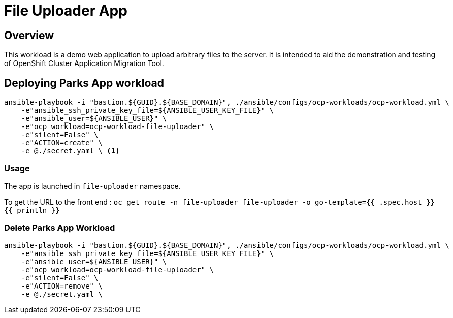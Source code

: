 = File Uploader App

== Overview

This workload is a demo web application to upload arbitrary files to the server. It is intended to aid the demonstration and testing of OpenShift Cluster Application Migration Tool. 

== Deploying Parks App workload

[source, bash]
----
ansible-playbook -i "bastion.${GUID}.${BASE_DOMAIN}", ./ansible/configs/ocp-workloads/ocp-workload.yml \
    -e"ansible_ssh_private_key_file=${ANSIBLE_USER_KEY_FILE}" \
    -e"ansible_user=${ANSIBLE_USER}" \ 
    -e"ocp_workload=ocp-workload-file-uploader" \ 
    -e"silent=False" \
    -e"ACTION=create" \
    -e @./secret.yaml \ <1>
----

=== Usage

The app is launched in `file-uploader` namespace. 

To get the URL to the front end : `oc get route -n file-uploader file-uploader -o go-template={{ .spec.host }}{{ println }}`

=== Delete Parks App Workload

[source, bash]
----
ansible-playbook -i "bastion.${GUID}.${BASE_DOMAIN}", ./ansible/configs/ocp-workloads/ocp-workload.yml \
    -e"ansible_ssh_private_key_file=${ANSIBLE_USER_KEY_FILE}" \
    -e"ansible_user=${ANSIBLE_USER}" \
    -e"ocp_workload=ocp-workload-file-uploader" \ 
    -e"silent=False" \
    -e"ACTION=remove" \
    -e @./secret.yaml \
----
